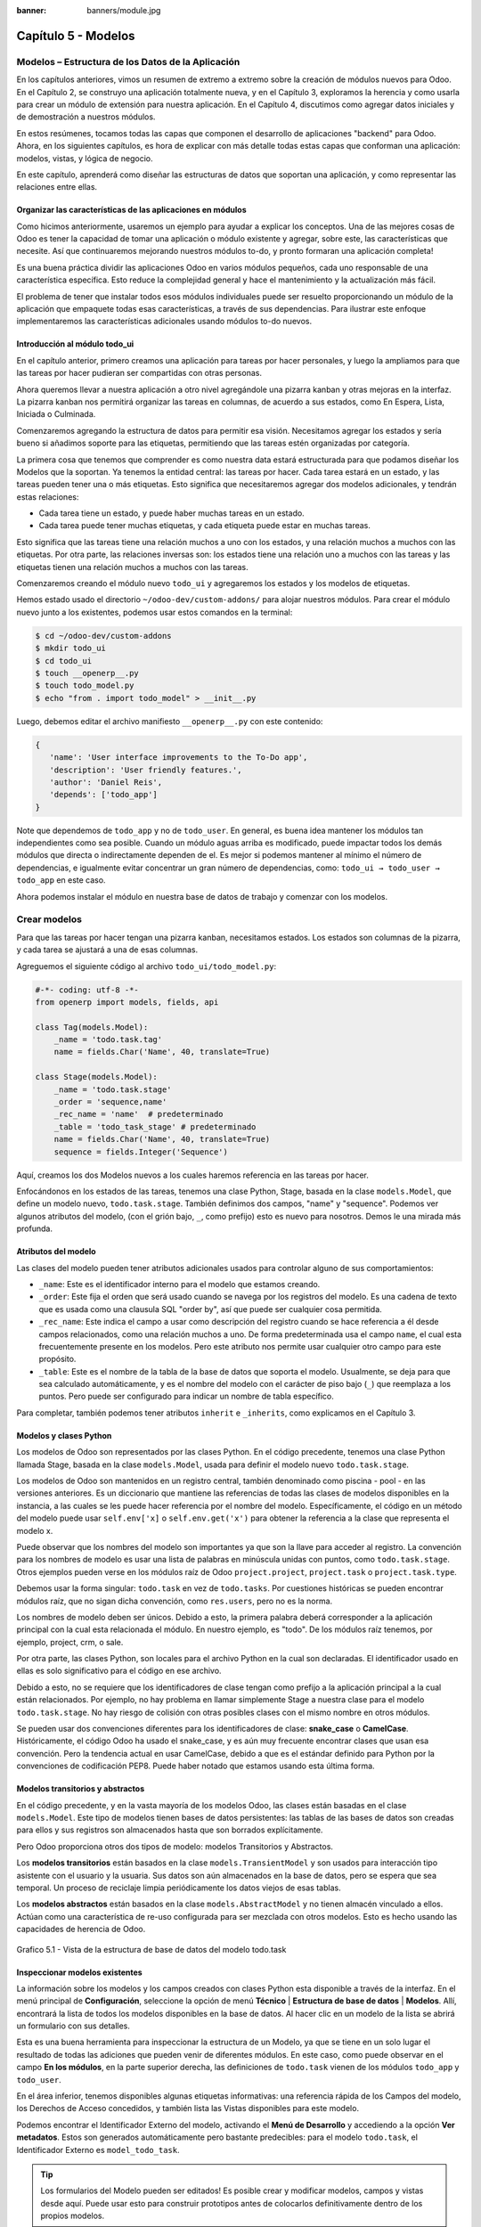 :banner: banners/module.jpg

====================
Capítulo 5 - Modelos
====================

Modelos – Estructura de los Datos de la Aplicación
==================================================

En los capítulos anteriores, vimos un resumen de extremo a extremo sobre
la creación de módulos nuevos para Odoo. En el Capítulo 2, se construyo
una aplicación totalmente nueva, y en el Capítulo 3, exploramos la
herencia y como usarla para crear un módulo de extensión para nuestra
aplicación. En el Capítulo 4, discutimos como agregar datos iniciales y
de demostración a nuestros módulos.

En estos resúmenes, tocamos todas las capas que componen el desarrollo
de aplicaciones "backend" para Odoo. Ahora, en los siguientes capítulos,
es hora de explicar con más detalle todas estas capas que conforman una
aplicación: modelos, vistas, y lógica de negocio.

En este capítulo, aprenderá como diseñar las estructuras de datos que
soportan una aplicación, y como representar las relaciones entre ellas.

Organizar las características de las aplicaciones en módulos
------------------------------------------------------------

Como hicimos anteriormente, usaremos un ejemplo para ayudar a explicar
los conceptos. Una de las mejores cosas de Odoo es tener la capacidad de
tomar una aplicación o módulo existente y agregar, sobre este, las
características que necesite. Así que continuaremos mejorando nuestros
módulos to-do, y pronto formaran una aplicación completa!

Es una buena práctica dividir las aplicaciones Odoo en varios módulos
pequeños, cada uno responsable de una característica específica. Esto
reduce la complejidad general y hace el mantenimiento y la actualización
más fácil.

El problema de tener que instalar todos esos módulos individuales puede
ser resuelto proporcionando un módulo de la aplicación que empaquete
todas esas características, a través de sus dependencias. Para ilustrar
este enfoque implementaremos las características adicionales usando
módulos to-do nuevos.

Introducción al módulo todo\_ui
-------------------------------

En el capítulo anterior, primero creamos una aplicación para tareas por
hacer personales, y luego la ampliamos para que las tareas por hacer
pudieran ser compartidas con otras personas.

Ahora queremos llevar a nuestra aplicación a otro nivel agregándole una
pizarra kanban y otras mejoras en la interfaz. La pizarra kanban nos
permitirá organizar las tareas en columnas, de acuerdo a sus estados,
como En Espera, Lista, Iniciada o Culminada.

Comenzaremos agregando la estructura de datos para permitir esa visión.
Necesitamos agregar los estados y sería bueno si añadimos soporte para
las etiquetas, permitiendo que las tareas estén organizadas por
categoría.

La primera cosa que tenemos que comprender es como nuestra data estará
estructurada para que podamos diseñar los Modelos que la soportan. Ya
tenemos la entidad central: las tareas por hacer. Cada tarea estará en
un estado, y las tareas pueden tener una o más etiquetas. Esto significa
que necesitaremos agregar dos modelos adicionales, y tendrán estas
relaciones:

-  Cada tarea tiene un estado, y puede haber muchas tareas en un estado.
-  Cada tarea puede tener muchas etiquetas, y cada etiqueta puede estar
   en muchas tareas.

Esto significa que las tareas tiene una relación muchos a uno con los
estados, y una relación muchos a muchos con las etiquetas. Por otra
parte, las relaciones inversas son: los estados tiene una relación uno a
muchos con las tareas y las etiquetas tienen una relación muchos a
muchos con las tareas.

Comenzaremos creando el módulo nuevo ``todo_ui`` y agregaremos los
estados y los modelos de etiquetas.

Hemos estado usado el directorio ``~/odoo-dev/custom-addons/`` para
alojar nuestros módulos. Para crear el módulo nuevo junto a los
existentes, podemos usar estos comandos en la terminal:

.. code-block:: console

    $ cd ~/odoo-dev/custom-addons 
    $ mkdir todo_ui 
    $ cd todo_ui 
    $ touch __openerp__.py
    $ touch todo_model.py 
    $ echo "from . import todo_model" > __init__.py

Luego, debemos editar el archivo manifiesto ``__openerp__.py`` con este
contenido:

.. code-block:: python

    { 
       'name': 'User interface improvements to the To-Do app',
       'description': 'User friendly features.',
       'author': 'Daniel Reis',
       'depends': ['todo_app']  
    }

Note que dependemos de ``todo_app`` y no de ``todo_user``. En general,
es buena idea mantener los módulos tan independientes como sea posible.
Cuando un módulo aguas arriba es modificado, puede impactar todos los
demás módulos que directa o indirectamente dependen de el. Es mejor si
podemos mantener al mínimo el número de dependencias, e igualmente
evitar concentrar un gran número de dependencias, como:
``todo_ui → todo_user → todo_app`` en este caso.

Ahora podemos instalar el módulo en nuestra base de datos de trabajo y
comenzar con los modelos.

Crear modelos
=============

Para que las tareas por hacer tengan una pizarra kanban, necesitamos
estados. Los estados son columnas de la pizarra, y cada tarea se
ajustará a una de esas columnas.

Agreguemos el siguiente código al archivo ``todo_ui/todo_model.py``:

.. code-block:: python

    #-*- coding: utf-8 -*- 
    from openerp import models, fields, api 

    class Tag(models.Model):
        _name = 'todo.task.tag'
        name = fields.Char('Name', 40, translate=True) 

    class Stage(models.Model):
        _name = 'todo.task.stage'
        _order = 'sequence,name'
        _rec_name = 'name'  # predeterminado
        _table = 'todo_task_stage' # predeterminado
        name = fields.Char('Name', 40, translate=True)
        sequence = fields.Integer('Sequence') 

Aquí, creamos los dos Modelos nuevos a los cuales haremos referencia en
las tareas por hacer.

Enfocándonos en los estados de las tareas, tenemos una clase Python,
Stage, basada en la clase ``models.Model``, que define un modelo nuevo,
``todo.task.stage``. También definimos dos campos, "name" y "sequence".
Podemos ver algunos atributos del modelo, (con el grión bajo, ``_``,
como prefijo) esto es nuevo para nosotros. Demos le una mirada más
profunda.

Atributos del modelo
--------------------

Las clases del modelo pueden tener atributos adicionales usados para
controlar alguno de sus comportamientos:

-  ``_name``: Este es el identificador interno para el modelo que
   estamos creando.
-  ``_order``: Este fija el orden que será usado cuando se navega por
   los registros del modelo. Es una cadena de texto que es usada como
   una clausula SQL "order by", así que puede ser cualquier cosa
   permitida.
-  ``_rec_name``: Este indica el campo a usar como descripción del
   registro cuando se hace referencia a él desde campos relacionados,
   como una relación muchos a uno. De forma predeterminada usa el campo
   ``name``, el cual esta frecuentemente presente en los modelos. Pero
   este atributo nos permite usar cualquier otro campo para este
   propósito.
-  ``_table``: Este es el nombre de la tabla de la base de datos que
   soporta el modelo. Usualmente, se deja para que sea calculado
   automáticamente, y es el nombre del modelo con el carácter de piso
   bajo (``_``) que reemplaza a los puntos. Pero puede ser configurado
   para indicar un nombre de tabla específico.

Para completar, también podemos tener atributos ``inherit`` e
``_inherits``, como explicamos en el Capítulo 3.

Modelos y clases Python
-----------------------

Los modelos de Odoo son representados por las clases Python. En el
código precedente, tenemos una clase Python llamada Stage, basada en la
clase ``models.Model``, usada para definir el modelo nuevo
``todo.task.stage``.

Los modelos de Odoo son mantenidos en un registro central, también
denominado como piscina - pool - en las versiones anteriores. Es un
diccionario que mantiene las referencias de todas las clases de modelos
disponibles en la instancia, a las cuales se les puede hacer referencia
por el nombre del modelo. Específicamente, el código en un método del
modelo puede usar ``self.env['x]`` o ``self.env.get('x')`` para obtener
la referencia a la clase que representa el modelo x.

Puede observar que los nombres del modelo son importantes ya que son la
llave para acceder al registro. La convención para los nombres de modelo
es usar una lista de palabras en minúscula unidas con puntos, como
``todo.task.stage``. Otros ejemplos pueden verse en los módulos raíz de
Odoo ``project.project``, ``project.task`` o ``project.task.type``.

Debemos usar la forma singular: ``todo.task`` en vez de ``todo.tasks``.
Por cuestiones históricas se pueden encontrar módulos raíz, que no sigan
dicha convención, como ``res.users``, pero no es la norma.

Los nombres de modelo deben ser únicos. Debido a esto, la primera
palabra deberá corresponder a la aplicación principal con la cual esta
relacionada el módulo. En nuestro ejemplo, es "todo". De los módulos
raíz tenemos, por ejemplo, project, crm, o sale.

Por otra parte, las clases Python, son locales para el archivo Python en
la cual son declaradas. El identificador usado en ellas es solo
significativo para el código en ese archivo.

Debido a esto, no se requiere que los identificadores de clase tengan
como prefijo a la aplicación principal a la cual están relacionados. Por
ejemplo, no hay problema en llamar simplemente Stage a nuestra clase
para el modelo ``todo.task.stage``. No hay riesgo de colisión con otras
posibles clases con el mismo nombre en otros módulos.

Se pueden usar dos convenciones diferentes para los identificadores de
clase: **snake\_case** o **CamelCase**. Históricamente, el código Odoo
ha usado el snake\_case, y es aún muy frecuente encontrar clases que
usan esa convención. Pero la tendencia actual en usar CamelCase, debido
a que es el estándar definido para Python por la convenciones de
codificación PEP8. Puede haber notado que estamos usando esta última
forma.

Modelos transitorios y abstractos
---------------------------------

En el código precedente, y en la vasta mayoría de los modelos Odoo, las
clases están basadas en el clase ``models.Model``. Este tipo de modelos
tienen bases de datos persistentes: las tablas de las bases de datos son
creadas para ellos y sus registros son almacenados hasta que son
borrados explícitamente.

Pero Odoo proporciona otros dos tipos de modelo: modelos Transitorios y
Abstractos.

Los **modelos transitorios** están basados en la clase
``models.TransientModel`` y son usados para interacción tipo asistente
con el usuario y la usuaria. Sus datos son aún almacenados en la base de
datos, pero se espera que sea temporal. Un proceso de reciclaje limpia
periódicamente los datos viejos de esas tablas.

Los **modelos abstractos** están basados en la clase
``models.AbstractModel`` y no tienen almacén vinculado a ellos. Actúan
como una característica de re-uso configurada para ser mezclada con
otros modelos. Esto es hecho usando las capacidades de herencia de Odoo.

.. figure:: images/185_1.jpg
  :align: center
  :alt: Grafico 5.1 - Vista de la estructura de base de datos del modelo todo.task

  Grafico 5.1 - Vista de la estructura de base de datos del modelo todo.task


Inspeccionar modelos existentes
-------------------------------

La información sobre los modelos y los campos creados con clases Python
esta disponible a través de la interfaz. En el menú principal de
**Configuración**, seleccione la opción de menú **Técnico** \|
**Estructura de base de datos** \| **Modelos**. Allí, encontrará la
lista de todos los modelos disponibles en la base de datos. Al hacer
clic en un modelo de la lista se abrirá un formulario con sus detalles.

Esta es una buena herramienta para inspeccionar la estructura de un
Modelo, ya que se tiene en un solo lugar el resultado de todas las
adiciones que pueden venir de diferentes módulos. En este caso, como
puede observar en el campo **En los módulos**, en la parte superior
derecha, las definiciones de ``todo.task`` vienen de los módulos
``todo_app`` y ``todo_user``.

En el área inferior, tenemos disponibles algunas etiquetas informativas:
una referencia rápida de los Campos del modelo, los Derechos de Acceso
concedidos, y también lista las Vistas disponibles para este modelo.

Podemos encontrar el Identificador Externo del modelo, activando el
**Menú de Desarrollo** y accediendo a la opción **Ver metadatos**. Estos
son generados automáticamente pero bastante predecibles: para el modelo
``todo.task``, el Identificador Externo es ``model_todo_task``.

.. tip::
    Los formularios del Modelo pueden ser editados! Es posible
    crear y modificar modelos, campos y vistas desde aquí. Puede usar esto
    para construir prototipos antes de colocarlos definitivamente dentro de
    los propios modelos.

Crear campos
============

Después de crear un modelo nuevo, el siguiente paso es agregar los
campos. Vamos a explorar diferentes tipos de campos disponibles en Odoo.

Tipos básicos de campos
-----------------------

Ahora tenemos un modelo Stage y vamos a ampliarlo para agregar algunos
campos adicionales. Debemos editar el archivo ``todo_ui/todo_model.py``,
removiendo algunos atributos innecesarios incluidos antes con propósitos
descriptivos:

.. code-block:: python

    class Stage(models.Model):
        _name  = 'todo.task.stage'
        _order = 'sequence,name'    

        # Campos de cadena de caracteres:
        name  = fields.Char('Name',40)
        desc  = fields.Text('Description')
        state = fields.Selection([('draft','New'),('open','Started'), ('done','Closed')],'State')
        docs  = fields.Html('Documentation')

        # Campos numéricos:
        sequence      = fields.Integer('Sequence')
        perc_complete = fields.Float('% Complete',(3,2))
        
        # Campos de fecha:
        date_effective = fields.Date('Effective Date')
        date_changed   = fields.Datetime('Last Changed')

        # Otros campos:
        fold  = fields.Boolean('Folded?')
        image = fields.Binary('Image')

Aquí tenemos un ejemplo de tipos de campos no relacionales disponibles
en Odoo, con los argumentos básicos esperados por cada función. Para la
mayoría, el primer argumento es el título del campo, que corresponde al
atributo palabra clave de cadena. Es un argumento opcional, pero se
recomienda colocarlo. De lo contrario, sera generado automáticamente un
título por el nombre del campo.

Existe una convención para los campos de fecha que usa ``date`` como
prefijo para el nombre. Por ejemplo, deberíamos usar ``date_effective``
en vez de ``effective_date``. Esto también puede aplicarse a otros
campos, como “amount\_”, “price\_” o “qty\_”.

Algunos otros argumentos están disponibles para la mayoría de los tipos
de campo:

-  **Char**, acepta un segundo argumento opcional, "size", que
   corresponde al tamaño máximo del texto. Es recomendable usarlo solo
   si se tiene una buena razón.
-  **Text**, se diferencia de Char en que puede albergar texto de varias
   líneas, pero espera los mismos argumentos.
-  **Selecction**, es una lista de selección desplegable. El primer
   argumento es la lista de opciones seleccionables y el segundo es la
   cadena de título. La lista de selección es una tupla
   ``('value', 'Title')`` para el valor almacenado en la base de datos y
   la cadena de descripción correspondiente. Cuando se amplía a través
   de la herencia, el argumento ``selection_add`` puede ser usado para
   agregar opciones a la lista de selección existente.
-  **Html**, es almacenado como un campo de texto, pero tiene un manejo
   específico para presentar el contenido HTML en la interfaz.
-  **Integer**, solo espera un argumento de cadena de texto para el
   campo de título.
-  **Float**, tiene un argumento opcional, una tupla ``(x,y)`` con los
   campos de precisión: 'x' como el número total de dígitos; 'y'
   representa los dígitos decimales.
-  **Date y Datetime**, estos datos son almacenados en formato UTC. Se
   realizan conversiones automáticas, basadas en las preferencias del
   usuario o la usuaria, disponibles a través del contexto de la sesión
   de usuario. Esto es discutido con mayor detalle en el Capítulo 6.
-  **Boolean**, solo espera sea fijado el campo de título, incluso si es
   opcional.
-  **Binary** también espera este único argumento.

Además de estos, también existen los campos relacionales, los cuales
serán introducidos en este mismo capítulo. Pero por ahora, hay mucho que
aprender sobre los tipos de campos y sus atributos.

Atributos de campo comunes
--------------------------

Los campos también tienen un conjunto de atributos los cuales podemos
usar, y los explicaremos aquí con más detalle:

-  ``string``, es el título del campo, usado como su etiqueta en la UI.
   La mayoría de las veces no es usado como palabra clave, ya que puede
   ser fijado como un argumento de posición.
-  ``default``, fija un valor predefinido para el campo. Puede ser un
   valor estático o uno fijado anticipadamente, pudiendo ser una
   referencia a una función o una expresión lambda.
-  ``size``, aplica solo para los campos Char, y pueden fijar el tamaño
   máximo permitido.
-  ``translate``, aplica para los campos de texto, Char, Text y Html, y
   hacen que los campos puedan ser traducidos: puede tener varios
   valores para diferentes idiomas.
-  ``help``, proporciona el texto de ayuda desplegable mostrado a los
   usuarios y usuarias.
-  ``readonly = True``, hace que el campo no pueda ser editado en la
   interfaz.
-  ``required = True``, hace que el campo sea obligatorio.
-  ``index = True``, creara un índice en la base de datos para el campo.
-  ``copy = False``, hace que el campo sea ignorado cuando se usa la
   función Copiar. Los campos no relacionados de forma predeterminada
   pueden ser copiados.
-  ``groups``, permite limitar la visibilidad y el acceso a los campos
   solo a determinados grupos. Es una lista de cadenas de texto
   separadas por comas, que contiene los ID XML del grupo de seguridad.
-  ``states``, espera un diccionario para los atributos de la UI
   dependiendo de los valores de estado del campo. Por ejemplo:
   ``states={'done':[('readonly', True)]}``. Los atributos que pueden
   ser usados son, "readonly", "required" e "invisible".

Para completar, a veces son usados dos atributos más cuando se actualiza
entre versiones principales de Odoo:

-  ``deprecated = True``, registra un mensaje de alerta en cualquier
   momento que el campo sea usado.
-  ``oldname = 'field'``, es usado cuando un campo es re-nombrado en una
   versión nueva, permitiendo que la data en el campo viejo sea copiada
   automáticamente dentro del campo nuevo.

Nombres de campo reservados
---------------------------

Unos cuantos nombres de campo estan reservados para ser usados por el
ORM:

-  ``id``, es un número generado automáticamente que identifica de forma
   única a cada registro, y es usado como clave primaria en la base de
   datos. Es agregado automáticamente a cada modelo.

Los siguientes campos son creados automáticamente en los modelos nuevos,
a menos que sea fijado el atributo ``_log_access=False``:

-  ``create_uid``, para el usuario que crea el registro.
-  ``created_date``, para la fecha y la hora en que el registro es
   creado.
-  ``write_uid``, para el último usuario que modifica el registro.
-  ``write_date``, para la última fecha y hora en que el registro fue
   modificado.

Esta información esta disponible desde el cliente web, usando el **menú
de Desarrollo** y seleccionando la opción **Ver metadatos**.

Hay algunos efectos integrados que esperan nombres de campo específicos.
Debemos evitar usarlos para otros propósitos que aquellos para los que
fueron creados. Algunos de ellos incluso están reservados y no pueden
ser usados para ningún otro propósito:

-  ``name``, es usado de forma predeterminada como el nombre del
   registro que será mostrado. Usualmente es un Char, pero se permiten
   otros tipos de campos. Puede ser sobre escrito configurando el
   atributo ``_rec_name`` del modelo.
-  ``active`` (tipo Boolean), permite desactivar registros. Registros
   con ``active==False`` serán excluidos automáticamente de las
   consultas. Para acceder a ellos debe ser agregada la condición
   ``('active','=', False)`` al dominio de búsqueda o agregar
   ``'active_test':False`` al contexto actual.
-  ``sequence`` (tipo Integer), si esta presente en una vista de lista,
   permite definir manualmente el orden de los registros. Para funcionar
   correctamente debe estar también presente en el ``_order`` del
   modelo.
-  ``state`` (tipo Selection), representa los estados básicos del ciclo
   de vida del registro, y puede ser usado por el atributo "field" del
   estado para modificar de forma dinámica la vista: algunos campos de
   formulario pueden ser de solo lectura, requeridos o invisibles en
   estados específicos del registro.
-  ``parent_id``, ``parent_left``, y ``parent_right``; tienen
   significado especial para las relaciones jerárquicas padre/hijo. En
   un momento las discutiremos con mayor detalle.

Hasta ahora hemos discutido los valores escalares de los campos. Pero
una buena parte de una estructura de datos de la aplicación es sobre la
descripción de relaciones entre entidades. Veamos algo sobre esto ahora.

Relaciones entre modelos
========================

Viendo nuestro diseño del módulo, tenemos estas relaciones:

-  Cada tarea tiene un estado – esta es una relación muchos a uno,
   también conocida como una clave foránea. La relación inversa es de
   uno a muchos, que significa que cada estado puede tener muchas
   tareas.

-  Cada tarea puede tener muchas etiquetas – esta es una relación muchos
   a muchos. La relación inversa, obviamente, es también una relación
   muchos a muchos, debido a que cada etiqueta puede también tener
   muchas tareas.

Agreguemos los campos de relación correspondientes al archivo
``todo_ui/todo_model.py``:

.. code-block:: python

    class TodoTask(models.Model):
        _inherit = 'todo.task'
        stage_id = fields.Many2one('todo.task.stage', 'Stage')
        tag_ids = fields.Many2many('todo.task.tag', string='Tags')

El código anterior muestra la sintaxis básica para estos campos.
Configurando el modelo relacionado y el campo de título. La convención
para los nombres de campo relacionales es agregar a los nombres de
campos ``_id`` o ``_ids``, para las relaciones de uno y muchos,
respectivamente.

Como ejercicio puede intentar agregar en los modelos relacionados, las
relaciones inversas correspondientes: La relación inversa de Many2one es
un campo One2many en los estados: cada estado puede tener muchas tareas.
Deberíamos agregar este campo a la clase Stage. La relación inversa de
Many2many es también un campo Many2many en las etiquetas: cada etiqueta
puede ser usada en muchas tareas.

Veamos con mayor detalle las definiciones de los campos relacionales.

Relaciones muchos a uno
-----------------------

Many2one, acepta dos argumentos de posición: el modelo relacionado (que
corresponde al argumento de palabra clave del ``comodel``) y la cadena
de título. Este crea un campo en la tabla de la base de datos con una
clave foránea a la tabla relacionada.

Algunos nombres adicionales de argumentos también están disponibles para
ser usados con estos tipos de campo:

-  ``ondelete``, define lo que pasa cuando el registro relacionado es
   eliminado. De forma predeterminada esta fijado como null, lo que
   significa que al ser eliminado el registro relacionado se fija a un
   valor vacío. Otros valores posibles son "restrict", que arroja un
   error que previene la eliminación, y "cascade" que también elimina
   este registro.
-  ``context`` y ``domain``, son significativos para las vistas del
   cliente. Pueden ser configurados en el modelo para ser usados de
   forma predeterminada en cualquier vista donde sea usado el campo.
   Estos serán explicados con más detalle en el Capítulo 6.
-  ``auto_join = True``, permite que el ORM use uniones SQL haciendo
   búsquedas usando esta relación. De forma predeterminada esto esta
   fijado como False para reforzar las reglas de seguridad. Si son
   usadas uniones, las reglas de seguridad serán pasadas por alto, y el
   usuario podrá tener acceso a los registros relacionados que las
   reglas de seguridad no le permitirían, pero las consultas SQL serán
   más eficientes y se ejecutarán con mayor rapidez.

Relaciones muchos a muchos
--------------------------

La forma mas simple de la relación Many2many acepta un argumento para el
modelo relacionado, y es recomendable también proporcionar el argumento
de cadena con el título del campo.

En el nivel de base de datos, esto no agrega ninguna columna a las
tablas existentes. Por el contrario, automáticamente crea una tabla
nueva de relación de solo dos campos con las claves foráneas de las
tablas relacionadas. El nombre de la tabla de relación es el nombre de
ambas tablas unidos por un símbolo de guión bajo (``_``) con ``_rel``
anexado.

Estas configuraciones predeterminadas pueden ser sobre escritas
manualmente. Una forma de hacerlo es usar la forma larga para la
definición del campo:

.. code-block:: python

    # TodoTask class: Task <-> relación Tag (forma larga): 
    tag_ids = fields.Many2many( 'todo.task.tag', # modelo relacionado
                                'todo_task_tag_rel', # nombre de la tabla de relación
                                'task_id', # campo para "este" registro
                                'tag_id', # campo para "otro" registro
                                 string='Tasks')

Note que los argumentos adicionales son opcionales. Podemos simplemente
fijar el nombre para la tabla de relación y dejar que los nombres de los
campos usen la configuración predeterminada.

Si prefiere, puede usar la forma larga usando los argumentos de palabra
clave:

.. code-block:: python

    # TodoTask class: Task  <-> relación Tag (forma larga): 
    tag_ids = fields.Many2many(comodel_name='todo.task.tag', # modelo relacionado
                               relation='todo_task_tag_rel', # nombre de la tabla de relación
                               column1='task_id', # campo para "este" registro
                               column2='tag_id', # campo para "otro" registro
                               string='Tasks') 

Como los campos muchos a uno, los campos muchos a muchos también
soportan los atributos de palabra clave de dominio y contexto.

En algunas raras ocasiones tendremos que usar estas formas largas para
sobre escribir las configuraciones automáticas predeterminadas, en
particular, cuando los modelos relacionados tengan nombres largos o
cuando necesitemos una segunda relación muchos a muchos entre los mismos
modelos.

.. tip::
     Los nombres de las tablas PostgreSQL tienen 63 caracteres como
     límite, y esto puede ser un problema si la tabla de relación generada
     automáticamente excede ese limite. Este es uno de los casos cuando
     tendremos que configurar manualmente el nombre de la tabla de
     relación usando el atributo "relation".\*

Lo inverso a la relación Many2many es también un campo Many2many. Si
también agregamos un campo Many2many a las etiquetas, Odoo infiere que
esta relación de muchos a muchos es la inversa a la del modelo de
tareas.

La relación inversa entre tareas y etiquetas puede ser implementada así:

.. code-block:: python

    # class Tag(models.Model): #
        _name = 'todo.task.tag' 

        #Tag class relación a Tasks: 
        task_ids = fields.Many2many( 'todo.task', # modelo relacionado
                                     string='Tasks') 

Relaciones inversas de uno a muchos
-----------------------------------

La inversa de Many2many puede ser agregada al otro extremo de la
relación. Esto no tiene un impacto real en la estructura de la base de
datos, pero nos permite navegar fácilmente desde "un" lado a "muchos"
lados de los registros. Un caso típico es la relación entre un
encabezado de un documento y sus líneas.

En nuestro ejemplo, con una relación inversa One2many en estados,
fácilmente podemos listar todas las tareas que se encuentran en un
estado. Para agregar esta relación inversa a los estados, agregue el
código mostrado a continuación:

.. code-block:: python

    # class Stage(models.Model): #
        _name = 'todo.task.stage' 

        #Stage class relación con Tasks:
        tasks = fields.One2many('todo.task',# modelo relacionado
                                'stage_id',# campo para "este" en el modelo relacionado 
                                'Tasks in this stage') 

One2many acepta tres argumentos de posición: el modelo relacionado, el
nombre del campo en aquel modelo que referencia este registro, y la
cadena de título. Los dos primeros corresponden a los argumentos
``comodel_name`` e ``inverse_name``.

Los parámetros adicionales disponibles son los mismos que para el muchos
a uno: contexto, dominio, ondelete (aquí actúa en el lado "muchos" de la
relación), y ``auto_join``.

Relaciones jerárquicas
----------------------

Las relaciones padre-hijo pueden ser representadas usando una relación
Many2one al mismo modelo, para dejar que cada registro haga referencia a
su padre. Y la inversa One2many hace más fácil para un padre mantener el
registro de sus hijos.

Odoo también provee soporte mejorado para estas estructuras de datos
jerárquicas: navegación más rápida a través de árboles hermanos, y
búsquedas más simples con el operador ``child_of`` en las expresiones de
dominio.

Para habilitar esas características debemos configurar el atributo
``_parent_store`` y agregar los campos de ayuda: ``parent_left`` y
``parent_right``. Tenga en cuenta que estas operaciones adicionales
traen como consecuencia penalizaciones en materia de almacenamiento y
ejecución, así que es mejor usarlo cuando se espere ejecutar más
lecturas que escrituras, como es el caso de un árbol de categorías.

Revisando el modelo de etiquetas definido en el archivo
``todo_ui/todo_model.py``, ahora editaremos para que luzca así:

.. code-block:: python

    class Tags(models.Model):
        _name         = 'todo.task.tag'
        _parent_store = True 
        #_parent_name  = 'parent_id'
        name = fields.Char('Name')
        parent_id     = fields.Many2one('todo.task.tag','Parent Tag', ondelete='restrict')
        parent_left   = fields.Integer('Parent Left', index=True)
        parent_right  = fields.Integer('Parent  Right', index=True) 

Aquí tenemos un modelo básico, con un campos ``parent_id`` que
referencia al registro padre, y el atributo adicional ``_parent_store``
para agregar soporte a búsquedas jerárquicas.

Se espera que el campo que hace referencia al padre sea nombrado
``parent_id``. Pero puede usarse cualquier otro nombre declarándolo con
el atributo ``_parent_name``.

También, es conveniente agregar un campo con el hijo directo del
registro:

.. code-block:: python

    child_ids = fields.One2many('todo.task.tag', 'parent_id', 'Child Tags') 

Hacer referencia a campos usando relaciones dinámicas
-----------------------------------------------------

Hasta ahora, los campos de relación que hemos visto puede solamente
hacer referencia a un modelo. El tipo de campo Reference no tiene esta
limitación y admite relaciones dinámicas: el mismo campo es capaz de
hacer referencia a más de un modelo.

Podemos usarlo para agregar un campo, "Refers to", a Tareas por Hacer
que pueda hacer referencia a un User o un Partner:

.. code-block:: python

    # class TodoTask(models.Model):
        refers_to = fields.Reference([('res.user', 'User'),('res.partner', 'Partner')], 'Refers to') 

Puede observar que la definición del campo es similar al campo
Selection, pero aquí la lista de selección contiene los modelos que
pueden ser usados. En la interfaz, el usuario o la usuaria seleccionará
un modelo de la lista, y luego elegirá un registro de ese modelo.

Esto puede ser llevado a otro nivel de flexibilidad: existe una tabla de
configuración de Modelos Referenciables para configurar los modelos que
pueden ser usados en campos Reference. Esta disponible en el menú
**Configuración** \| **Técnico** \| **Estructuras de base de datos**.
Cuando se crea un campo como este podemos ajustarlo para que use
cualquier modelo registrado allí, con la ayuda de la función
``referencable_models()`` en el módulo
``openerp.addons.res.res_request``. En la versión 8 de Odoo, todavía se
usa la versión antigua de la API, así que necesitamos empaquetarlo para
usarlo con la API nueva:

.. code-block:: python

    from openerp.addons.base.res import res_request 

    def referencable_models(self):
        return res_request.referencable_model(self, self.env.cr, self.env.uid, context=self.env.context) 

Usando el código anterior, la versión revisada del campo "Refers to"
sera así:

.. code-block:: python

    # class TodoTask(models.Model):
        refers_to = fields.Reference(referencable_models, 'Refers to') 

Campos calculados
=================

Los campos pueden tener valores calculados por una función, en vez de
simplemente leer un valor almacenado en una base de datos. Un campo
calculado es declarado como un campo regular, pero tiene el argumento
"compute" adicional con el nombre de la función que se usará para
calcularlo.

En la mayoría de los casos los campos calculados involucran alguna
lógica de negocio, por lo tanto este tema se desarrollara con más
profundidad en el Capítulo 7. Igual podemos explicarlo aquí, pero
manteniendo la lógica de negocio lo más simple posible.

Trabajamos en un ejemplo: los estados tienen un campo "fold".
Agregaremos a las tareas un campo calculado con la marca "Folded?" para
el estado correspondiente.

Debemos editar el modelo TodoTask en el archivo
``todo_ui/todo_model.py`` para agregar lo siguiente:

.. code-block:: python

    # class TodoTask(models.Model):
        stage_fold = fields.Boolean('Stage Folded?', compute='_compute_stage_fold')
        @api.one 
        @api.depends('stage_id.fold') 

    def _compute_stage_fold(self):
        self.stage_fold = self.stage_id.fold 

El código anterior agrega un campo nuevo ``stage_fold`` y el método
``_compute_stage_fold`` que sera usado para calcular el campo. El nombre
de la función es pasado como una cadena, pero también es posible pasarla
como una referencia obligatoria (el identificador de la función son
comillas).

Debido a que estamos usando el decorador ``@api.one``, self tendrá un
solo registro. Si en vez de esto usamos ``@api.multi``, representara un
conjunto de registros y nuestro código necesitará gestionar la iteración
sobre cada registro.

El ``@api.depends`` es necesario si el calculo usa otros campos: le dice
al servidor cuando re-calcular valores almacenados o en cache. Este
acepta uno o mas nombres de campo como argumento y la notación de puntos
puede ser usada para seguir las relaciones de campo.

Se espera que la función de calculo asigne un valor al campo o campos a
calcular. Si no lo hace, arrojara un error. Debido a que self es un
objeto de registro, nuestro calculo es simplemente para obtener el campo
"Folded?" usando ``self.stage_id.fold``. El resultado es conseguido
asignando ese valor (escribiéndolo) en el campo calculado,
``self.stage_fold``.

No trabajaremos aún en las vistas para este módulo, pero puede hacer una
edición rápida al formulario de tareas para confirmar si el campo
calculado esta funcionando como es esperado: usando el menú de
**Desarrollo** escoja la opción **Editar Vista** y agregue el campo
directamente en el XML del formulario. No se preocupe: será reemplazado
por una vista limpia del módulo en la próxima actualización.

Buscar y escribir en campos calculados
--------------------------------------

El campo calculado que acabamos de crear puede ser leído, pero no se
puede realizar una búsqueda ni escribir en el. Esto puede ser habilitado
proporcionando funciones especiales para esto. A lo largo de la función
de calculo también podemos colocar una función de búsqueda, que
implemente la lógica de búsqueda, y la función inversa, que implemente
la lógica de escritura.

Para hacer esto, nuestra declaración de campo calculado se convertirá en
esto:

.. code-block:: python

    # class TodoTask(models.Model):
        stage_fold = fields.Boolean
            string   = 'Stage Folded?',                                 
            compute  ='_compute_stage_fold', 
                      # store=False) # predeterminado            
            search   ='_search_stage_fold',                                 
            inverse  ='_write_stage_fold') 

Las funciones soportadas son:

.. code-block:: python

    def _search_stage_fold(self, operator, value):
        return [('stage_id.fold', operator, value)] 

    def _write_stage_fold(self):
        self.stage_id.fold = self.stage_fold 

La función de búsqueda es llamada en cuanto es encontrada en este campo
una condición ``(campo, operador, valor)`` dentro de una expresión de
dominio de búsqueda.

La función inversa realiza la lógica reversa del cálculo, para hallar el
valor que sera escrito en el campo de origen. En nuestro ejemplo, es
solo escribir en ``stage_id.fold``.

Guardar campos calculados
-------------------------

Los valores de los campos calculados también pueden ser almacenados en
la base de datos, configurando "store" a "True" en su definición. Estos
serán calculados cuando cualquiera de sus dependencias cambie. Debido a
que los valores ahora estarán almacenados, pueden ser buscados como un
campo regular, entonces no es necesaria una función de búsqueda.

Campos relacionados
===================

Los campos calculados que implementamos en la sección anterior son un
caso especial que puede ser gestionado automáticamente por Odoo. El
mismo efecto puede ser logrado usando campos Relacionados. Estos hacen
disponibles, de forma directa en un módulo, los campos que pertenecen a
un modelo relacionado, que son accesibles usando la notación de puntos.
Esto posibilita su uso en los casos en que la notación de puntos no
pueda usarse, como los formularos de UI.

Para crear un campo relacionado, declaramos un campo del tipo necesario,
como en los campos calculados regulares, y en vez de calcularlo, usamos
el atributo "related" indicando la cadena de notación por puntos para
alcanzar el campo deseado.

Las tareas por hacer están organizadas en estados personalizables y a su
vez esto forma un mapa en los estados básicos. Los pondremos disponibles
en las tareas, y usaremos esto para la lógica del lado del cliente en la
próximo capítulo.

Agregaremos un campo calculado en el modelo tarea, similar a como
hicimos a "stage\_fold", pero ahora usando un campo "Related":

.. code-block:: python

    # class TodoTask(models.Model):
        stage_state = fields.Selection(related='stage_id.state', string='Stage State') 

Detrás del escenario, los campos "Related" son solo campos calculados
que convenientemente implementan las funciones de búsqueda e inversa.
Esto significa que podemos realizar búsquedas y escribir en ellos sin
tener que agregar código adicional.

Restricciones del Modelo
========================

Para reforzar la integridad de los datos, los modelos también soportan
dos tipos de restricciones: SQL y Python.

Las restricciones SQL son agregadas a la definición de la tabla en la
base de datos e implementadas por PostgreSQL. Son definidas usando el
atributo de clase ``_sql_constraints``. Este es una lista de tuplas con
el nombre del identificador de la restricción, el SQL para la
restricción, y el mensaje de error que se usara.

Un caso común es agregar restricciones únicas a los modelos. Suponga que
no queremos permitir que el mismo usuario tenga dos tareas activas con
el mismo título:

.. code-block:: python

    # class TodoTask(models.Model):
        _sql_constraints = [
            ('todo_task_name_uniq',
             'UNIQUE (name, user_id, active)',
             'Task title must be unique!')] 

Debido a que estamos usando el campo ``user_id`` agregado por el módulo
``todo_user``, esta dependencia debe ser agregada a la clave "depends"
del archivo manifiesto ``__openerp__.py``.

Las restricciones Python pueden usar un pedazo arbitrario de código para
verificar las condiciones. La función de verificación necesita ser
decorada con ``@api.constrains`` indicando la lista de campos
involucrados en la verificación. La validación es activada cuando
cualquiera de ellos es modificado, y arrojara una excepción si la
condición falla:

.. code-block:: python

    from openerp.exceptions import ValidationError

    # class TodoTask(models.Model):
         @api.one 
         @api.constrains('name') 
         def _check_name_size(self):                                
            if len(self.name) < 5:
                 raise ValidationError('Must have 5 chars!') 

El ejemplo anterior previene que el título de las tareas sean
almacenados con menos de 5 caracteres.

Resumen
=======

Vimos una explicación minuciosa de los modelos y los campos, usándolos
para ampliar la aplicación de Tareas por Hacer con etiquetas y estados
de las tareas. Aprendió como definir relaciones entre modelos,
incluyendo relaciones jerárquicas padre/hijo. Finalmente, vimos ejemplos
sencillos de campos calculados y restricciones usando código Python.

En el próximo capítulo, trabajaremos en la interfaz para las
características "back-end" de ese modelo, haciéndolas disponibles para
las vistas que se usan para interactuar con la aplicación.
